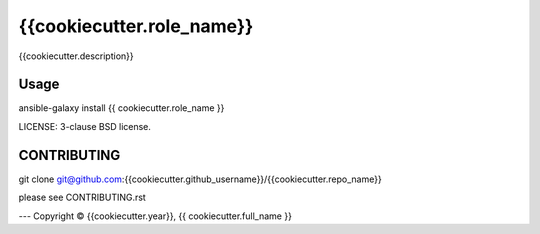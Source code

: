 {{cookiecutter.role_name}}
===========================

{{cookiecutter.description}}

Usage
-----

ansible-galaxy install {{ cookiecutter.role_name }}

LICENSE: 3-clause BSD license.

CONTRIBUTING
------------

git clone git@github.com:{{cookiecutter.github_username}}/{{cookiecutter.repo_name}}

please see CONTRIBUTING.rst



---
Copyright © {{cookiecutter.year}}, {{ cookiecutter.full_name }}
